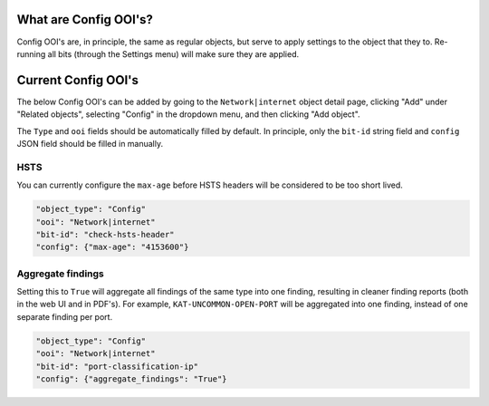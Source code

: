 ======================
What are Config OOI's?
======================

Config OOI's are, in principle, the same as regular objects, but serve to apply settings to the object that they to.
Re-running all bits (through the Settings menu) will make sure they are applied.


====================
Current Config OOI's
====================

The below Config OOI's can be added by going to the ``Network|internet`` object detail page,
clicking "Add" under "Related objects", selecting "Config" in the dropdown menu, and then clicking "Add object".

The ``Type`` and ``ooi`` fields should be automatically filled by default.
In principle, only the ``bit-id`` string field and ``config`` JSON field should be filled in manually.

HSTS
====

You can currently configure the ``max-age`` before HSTS headers will be considered to be too short lived.

.. code-block:: shell

    "object_type": "Config"
    "ooi": "Network|internet"
    "bit-id": "check-hsts-header"
    "config": {"max-age": "4153600"}

Aggregate findings
==================

Setting this to ``True`` will aggregate all findings of the same type into one finding,
resulting in cleaner finding reports (both in the web UI and in PDF's). For example, ``KAT-UNCOMMON-OPEN-PORT``
will be aggregated into one finding, instead of one separate finding per port.

.. code-block:: shell

    "object_type": "Config"
    "ooi": "Network|internet"
    "bit-id": "port-classification-ip"
    "config": {"aggregate_findings": "True"}

